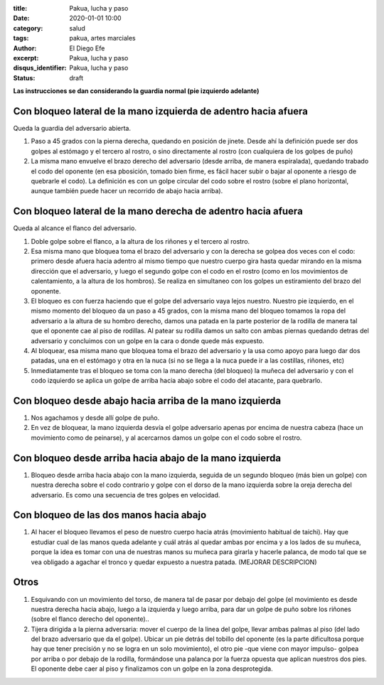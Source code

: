 :title: Pakua, lucha y paso
:date: 2020-01-01 10:00
:category: salud
:tags: pakua, artes marciales
:author: El Diego Efe
:excerpt: Pakua, lucha y paso
:disqus_identifier: Pakua, lucha y paso
:status: draft

**Las instrucciones se dan considerando la guardia normal (pie izquierdo adelante)**

Con bloqueo lateral de la mano izquierda de adentro hacia afuera
================================================================

Queda la guardia del adversario abierta.

1. Paso a 45 grados con la pierna derecha, quedando en posición de
   jinete. Desde ahí la definición puede ser dos golpes al estómago y
   el tercero al rostro, o sino directamente al rostro (con cualquiera
   de los golpes de puño)

#. La misma mano envuelve el brazo derecho del adversario (desde
   arriba, de manera espiralada), quedando trabado el codo del
   oponente (en esa pbosición, tomado bien firme, es fácil hacer subir
   o bajar al oponente a riesgo de quebrarle el codo). La definición
   es con un golpe circular del codo sobre el rostro (sobre el plano
   horizontal, aunque también puede hacer un recorrido de abajo hacia
   arriba).

Con bloqueo lateral de la mano derecha de adentro hacia afuera
==============================================================

Queda al alcance el flanco del adversario.

1. Doble golpe sobre el flanco, a la altura de los riñones y el
   tercero al rostro.

#. Esa misma mano que bloquea toma el brazo del adversario y con la
   derecha se golpea dos veces con el codo: primero desde afuera hacia
   adentro al mismo tiempo que nuestro cuerpo gira hasta quedar
   mirando en la misma dirección que el adversario, y luego el segundo
   golpe con el codo en el rostro (como en los movimientos de
   calentamiento, a la altura de los hombros). Se realiza en
   simultaneo con los golpes un estiramiento del brazo del oponente.

#. El bloqueo es con fuerza haciendo que el golpe del adversario vaya
   lejos nuestro. Nuestro pie izquierdo, en el mismo momento del
   bloqueo da un paso a 45 grados, con la misma mano del bloqueo
   tomamos la ropa del adversario a la altura de su hombro derecho,
   damos una patada en la parte posterior de la rodilla de manera tal
   que el oponente cae al piso de rodillas. Al patear su rodilla damos
   un salto con ambas piernas quedando detras del adversario y
   concluimos con un golpe en la cara o donde quede más expuesto.

#. Al bloquear, esa misma mano que bloquea toma el brazo del
   adversario y la usa como apoyo para luego dar dos patadas, una en
   el estómago y otra en la nuca (si no se llega a la nuca puede ir a
   las costillas, riñones, etc)

#. Inmediatamente tras el bloqueo se toma con la mano derecha (del
   bloqueo) la muñeca del adversario y con el codo izquierdo se aplica
   un golpe de arriba hacia abajo sobre el codo del atacante, para
   quebrarlo.

Con bloqueo desde abajo hacia arriba de la mano izquierda
=========================================================

1. Nos agachamos y desde allí golpe de puño.

#. En vez de bloquear, la mano izquierda desvía el golpe adversario
   apenas por encima de nuestra cabeza (hace un movimiento como de
   peinarse), y al acercarnos damos un golpe con el codo sobre el
   rostro.

Con bloqueo desde arriba hacia abajo de la mano izquierda
=========================================================

1. Bloqueo desde arriba hacia abajo con la mano izquierda, seguida de
   un segundo bloqueo (más bien un golpe) con nuestra derecha sobre el
   codo contrario y golpe con el dorso de la mano izquierda sobre la
   oreja derecha del adversario. Es como una secuencia de tres golpes
   en velocidad.

Con bloqueo de las dos manos hacia abajo
========================================

1. Al hacer el bloqueo llevamos el peso de nuestro cuerpo hacia atrás
   (movimiento habitual de taichi). Hay que estudiar cual de las manos
   queda adelante y cuál atrás al quedar ambas por encima y a los
   lados de su muñeca, porque la idea es tomar con una de nuestras
   manos su muñeca para girarla y hacerle palanca, de modo tal que se
   vea obligado a agachar el tronco y quedar expuesto a nuestra
   patada. (MEJORAR DESCRIPCION)

Otros
=====

1. Esquivando con un movimiento del torso, de manera tal de pasar por
   debajo del golpe (el movimiento es desde nuestra derecha hacia
   abajo, luego a la izquierda y luego arriba, para dar un golpe de
   puño sobre los riñones (sobre el flanco derecho del oponente)..

#. Tijera dirigida a la pierna adversaria: mover el cuerpo de la linea
   del golpe, llevar ambas palmas al piso (del lado del brazo
   adversario que da el golpe). Ubicar un pie detrás del tobillo del
   oponente (es la parte dificultosa porque hay que tener precisión y
   no se logra en un solo movimiento), el otro pie -que viene con
   mayor impulso- golpea por arriba o por debajo de la rodilla,
   formándose una palanca por la fuerza opuesta que aplican nuestros
   dos pies. El oponente debe caer al piso y finalizamos con un golpe
   en la zona desprotegida.
